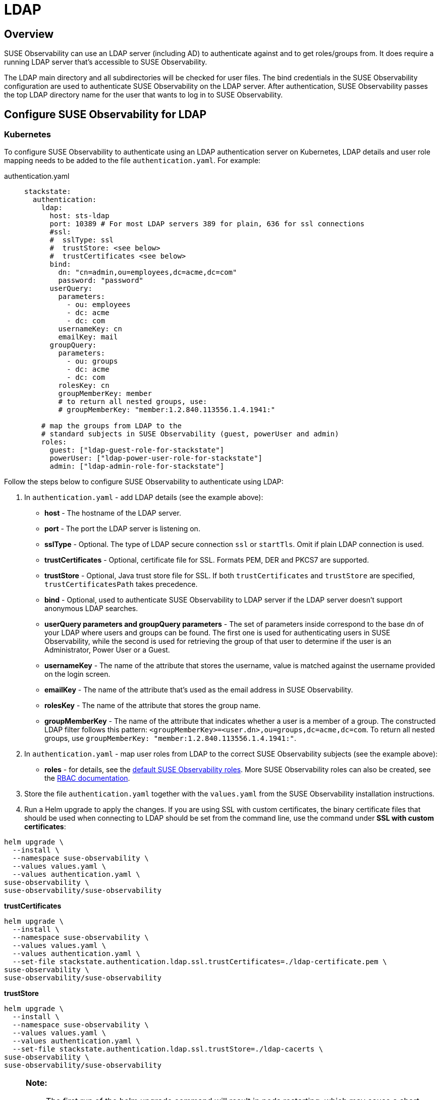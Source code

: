 = LDAP
:description: SUSE Observability Self-hosted

== Overview

SUSE Observability can use an LDAP server (including AD) to authenticate against and to get roles/groups from. It does require a running LDAP server that's accessible to SUSE Observability.

The LDAP main directory and all subdirectories will be checked for user files. The bind credentials in the SUSE Observability configuration are used to authenticate SUSE Observability on the LDAP server. After authentication, SUSE Observability passes the top LDAP directory name for the user that wants to log in to SUSE Observability.

== Configure SUSE Observability for LDAP

=== Kubernetes

To configure SUSE Observability to authenticate using an LDAP authentication server on Kubernetes, LDAP details and user role mapping needs to be added to the file `authentication.yaml`. For example:

[tabs]
====
authentication.yaml::
+
--

[,yaml]
----
stackstate:
  authentication:
    ldap:
      host: sts-ldap
      port: 10389 # For most LDAP servers 389 for plain, 636 for ssl connections
      #ssl:
      #  sslType: ssl
      #  trustStore: <see below>
      #  trustCertificates <see below>
      bind:
        dn: "cn=admin,ou=employees,dc=acme,dc=com"
        password: "password"
      userQuery:
        parameters:
          - ou: employees
          - dc: acme
          - dc: com
        usernameKey: cn
        emailKey: mail
      groupQuery:
        parameters:
          - ou: groups
          - dc: acme
          - dc: com
        rolesKey: cn
        groupMemberKey: member
        # to return all nested groups, use:
        # groupMemberKey: "member:1.2.840.113556.1.4.1941:"

    # map the groups from LDAP to the
    # standard subjects in SUSE Observability (guest, powerUser and admin)
    roles:
      guest: ["ldap-guest-role-for-stackstate"]
      powerUser: ["ldap-power-user-role-for-stackstate"]
      admin: ["ldap-admin-role-for-stackstate"]
----

--
====

Follow the steps below to configure SUSE Observability to authenticate using LDAP:

. In `authentication.yaml` - add LDAP details (see the example above):
 ** *host* - The hostname of the LDAP server.
 ** *port* - The port the LDAP server is listening on.
 ** *sslType* - Optional. The type of LDAP secure connection `ssl` or `startTls`. Omit if plain LDAP connection is used.
 ** *trustCertificates* - Optional, certificate file for SSL. Formats PEM, DER and PKCS7 are supported.
 ** *trustStore* - Optional, Java trust store file for SSL. If both `trustCertificates` and `trustStore` are specified, `trustCertificatesPath` takes precedence.
 ** *bind* - Optional, used to authenticate SUSE Observability to LDAP server if the LDAP server doesn't support anonymous LDAP searches.
 ** *userQuery parameters and groupQuery parameters* - The set of parameters inside correspond to the base dn of your LDAP where users and groups can be found. The first one is used for authenticating users in SUSE Observability, while the second is used for retrieving the group of that user to determine if the user is an Administrator, Power User or a Guest.
 ** *usernameKey* - The name of the attribute that stores the username, value is matched against the username provided on the login screen.
 ** *emailKey* - The name of the attribute that's used as the email address in SUSE Observability.
 ** *rolesKey* - The name of the attribute that stores the group name.
 ** *groupMemberKey* - The name of the attribute that indicates whether a user is a member of a group. The constructed LDAP filter follows this pattern: `<groupMemberKey>=<user.dn>,ou=groups,dc=acme,dc=com`. To return all nested groups, use `groupMemberKey: "member:1.2.840.113556.1.4.1941:"`.
. In `authentication.yaml` - map user roles from LDAP to the correct SUSE Observability subjects (see the example above):
 ** *roles* - for details, see the xref:/setup/security/rbac/rbac_permissions.adoc#_predefined_roles[default SUSE Observability roles]. More SUSE Observability roles can also be created, see the xref:/setup/security/rbac[RBAC documentation].
. Store the file `authentication.yaml` together with the `values.yaml` from the SUSE Observability installation instructions.
. Run a Helm upgrade to apply the changes. If you are using SSL with custom certificates, the binary certificate files that should be used when connecting to LDAP should be set from the command line, use the command under *SSL with custom certificates*:

[,text]
----
helm upgrade \
  --install \
  --namespace suse-observability \
  --values values.yaml \
  --values authentication.yaml \
suse-observability \
suse-observability/suse-observability
----

*trustCertificates*

[,bash]
----
helm upgrade \
  --install \
  --namespace suse-observability \
  --values values.yaml \
  --values authentication.yaml \
  --set-file stackstate.authentication.ldap.ssl.trustCertificates=./ldap-certificate.pem \
suse-observability \
suse-observability/suse-observability
----

*trustStore*

[,bash]
----
helm upgrade \
  --install \
  --namespace suse-observability \
  --values values.yaml \
  --values authentication.yaml \
  --set-file stackstate.authentication.ldap.ssl.trustStore=./ldap-cacerts \
suse-observability \
suse-observability/suse-observability
----

[NOTE]
====
*Note:*

* The first run of the helm upgrade command will result in pods restarting, which may cause a short interruption of availability.
* Include `authentication.yaml` on every `helm upgrade` run.
* The authentication configuration is stored as a Kubernetes secret.
====


=== Using an external secret

When the ldap password should come from an external secret, follow xref:/setup/security/external-secrets.adoc#_getting_authentication_data_from_an_external_secret[these steps] but fill in the following data:

[,yaml]
----
kind: Secret
metadata:
   name: "<custom-secret-name>"
type: Opaque
data:
  ldap_password: <base64 of ldap password>
----

== See also

* xref:/setup/security/authentication/authentication_options.adoc[Authentication options]
* xref:/setup/security/rbac/rbac_permissions.adoc#_predefined_roles[Permissions for predefined SUSE Observability roles]
* xref:/setup/security/rbac/rbac_roles.adoc[Create RBAC roles]
* xref:/setup/security/external-secrets.adoc#_getting_authentication_data_from_an_external_secret[External Secrets]
